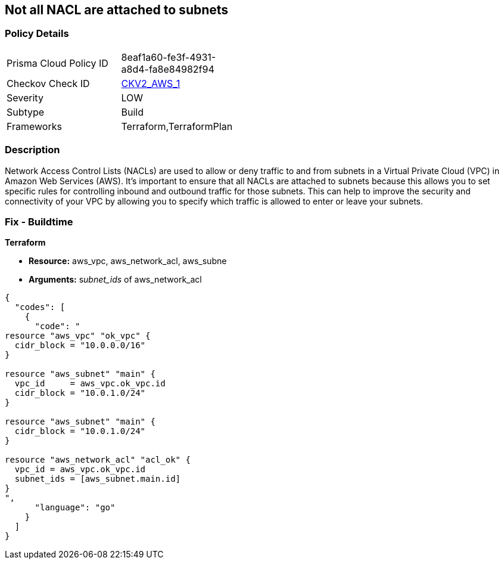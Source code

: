 == Not all NACL are attached to subnets


=== Policy Details 

[width=45%]
[cols="1,1"]
|=== 
|Prisma Cloud Policy ID 
| 8eaf1a60-fe3f-4931-a8d4-fa8e84982f94

|Checkov Check ID 
| https://github.com/bridgecrewio/checkov/blob/main/checkov/terraform/checks/graph_checks/aws/SubnetHasACL.yaml[CKV2_AWS_1]

|Severity
|LOW

|Subtype
|Build

|Frameworks
|Terraform,TerraformPlan

|=== 



=== Description 


Network Access Control Lists (NACLs) are used to allow or deny traffic to and from subnets in a Virtual Private Cloud (VPC) in Amazon Web Services (AWS).
It's important to ensure that all NACLs are attached to subnets because this allows you to set specific rules for controlling inbound and outbound traffic for those subnets.
This can help to improve the security and connectivity of your VPC by allowing you to specify which traffic is allowed to enter or leave your subnets.

=== Fix - Buildtime


*Terraform* 


* *Resource:* aws_vpc,  aws_network_acl, aws_subne
* *Arguments:* s__ubnet_ids__ of  aws_network_acl


[source,go]
----
{
  "codes": [
    {
      "code": "
resource "aws_vpc" "ok_vpc" {
  cidr_block = "10.0.0.0/16"
}

resource "aws_subnet" "main" {
  vpc_id     = aws_vpc.ok_vpc.id
  cidr_block = "10.0.1.0/24"
}

resource "aws_subnet" "main" {
  cidr_block = "10.0.1.0/24"
}

resource "aws_network_acl" "acl_ok" {
  vpc_id = aws_vpc.ok_vpc.id
  subnet_ids = [aws_subnet.main.id]
}
",
      "language": "go"
    }
  ]
}
----
